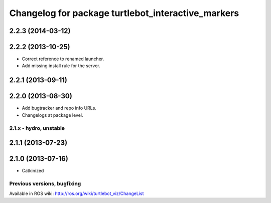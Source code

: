 ^^^^^^^^^^^^^^^^^^^^^^^^^^^^^^^^^^^^^^^^^^^^^^^^^^^
Changelog for package turtlebot_interactive_markers
^^^^^^^^^^^^^^^^^^^^^^^^^^^^^^^^^^^^^^^^^^^^^^^^^^^

2.2.3 (2014-03-12)
------------------

2.2.2 (2013-10-25)
------------------
* Correct reference to renamed launcher.
* Add missing install rule for the server.

2.2.1 (2013-09-11)
------------------

2.2.0 (2013-08-30)
------------------
* Add bugtracker and repo info URLs.
* Changelogs at package level.


2.1.x - hydro, unstable
=======================

2.1.1 (2013-07-23)
------------------

2.1.0 (2013-07-16)
------------------
* Catkinized


Previous versions, bugfixing
============================

Available in ROS wiki: http://ros.org/wiki/turtlebot_viz/ChangeList
